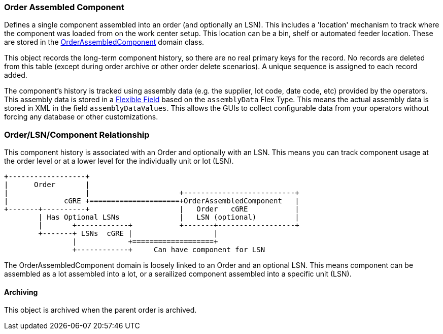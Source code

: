 [[order-assembled-component-guide]]
=== Order Assembled Component

Defines a single component assembled into an order (and optionally an LSN).
This includes a 'location' mechanism to track where the component was loaded from on the work center setup.
This location can be a bin, shelf or automated feeder location.
These are stored in the <<reference.adoc#order-assembled-component,OrderAssembledComponent>> domain class.

This object records the long-term component history, so there are no real primary keys for the
record.  No records are deleted from this table (except during order archive or other order delete
scenarios).
A unique sequence is assigned to each record added.

The component's history is tracked using assembly data (e.g. the supplier, lot code, date code, etc)
provided by the operators.  This assembly data is stored in a
<<{eframe-path}/guide.adoc#flexible-fields,Flexible Field>> based on the `assemblyData` Flex Type.
This means the actual assembly data is stored in XML in the field `assemblyDataValues`.
This allows the GUIs to collect configurable data from your operators without forcing any database
or other customizations.


=== Order/LSN/Component Relationship

This component history is associated with an Order and optionally with an LSN.  This means you can
track component usage at the order level or at a lower level for the individually unit or lot (LSN).

//workaround for https://github.com/asciidoctor/asciidoctor-pdf/issues/271
:imagesdir: {imagesdir-build}

[ditaa,"orderLsnComponentRelationship"]
----
+------------------+
|      Order       |
|                  |                     +--------------------------+
|             cGRE +=====================+OrderAssembledComponent   |
+-------+----------+                     |   Order   cGRE           |
        | Has Optional LSNs              |   LSN (optional)         |
        |       +------------+           +-------+------------------+
        +-------+ LSNs  cGRE |                   |
                |            +===================+
                +------------+     Can have component for LSN

----

//end workaround for https://github.com/asciidoctor/asciidoctor-pdf/issues/271
:imagesdir: {imagesdir-src}

The OrderAssembledComponent domain is loosely linked to an Order and an optional LSN.  This means component
can be assembled as a lot assembled into a lot, or a serailized component assembled into a
specific unit (LSN).


==== Archiving

This object is archived when the parent order is archived.
